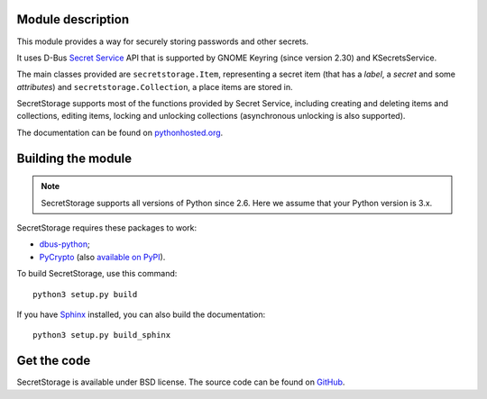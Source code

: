 Module description
==================

This module provides a way for securely storing passwords and other secrets.

It uses D-Bus `Secret Service`_ API that is supported by GNOME Keyring
(since version 2.30) and KSecretsService.

The main classes provided are ``secretstorage.Item``, representing a secret
item (that has a *label*, a *secret* and some *attributes*) and
``secretstorage.Collection``, a place items are stored in.

SecretStorage supports most of the functions provided by Secret Service,
including creating and deleting items and collections, editing items,
locking and unlocking collections (asynchronous unlocking is also supported).

The documentation can be found on `pythonhosted.org`_.

.. _`Secret Service`: http://standards.freedesktop.org/secret-service/
.. _`pythonhosted.org`: https://pythonhosted.org/SecretStorage/

Building the module
===================

.. note::
   SecretStorage supports all versions of Python since 2.6. Here we assume
   that your Python version is 3.x.

SecretStorage requires these packages to work:

* `dbus-python`_;
* PyCrypto_ (also `available on PyPI`_).

To build SecretStorage, use this command::

   python3 setup.py build

If you have Sphinx_ installed, you can also build the documentation::

   python3 setup.py build_sphinx

.. _`dbus-python`: http://www.freedesktop.org/wiki/Software/DBusBindings/#dbus-python
.. _PyCrypto: https://www.dlitz.net/software/pycrypto/
.. _`available on PyPI`: https://pypi.python.org/pypi/pycrypto
.. _Sphinx: http://sphinx-doc.org/

Get the code
============

SecretStorage is available under BSD license. The source code can be found
on GitHub_.

.. _GitHub: https://github.com/mitya57/secretstorage
